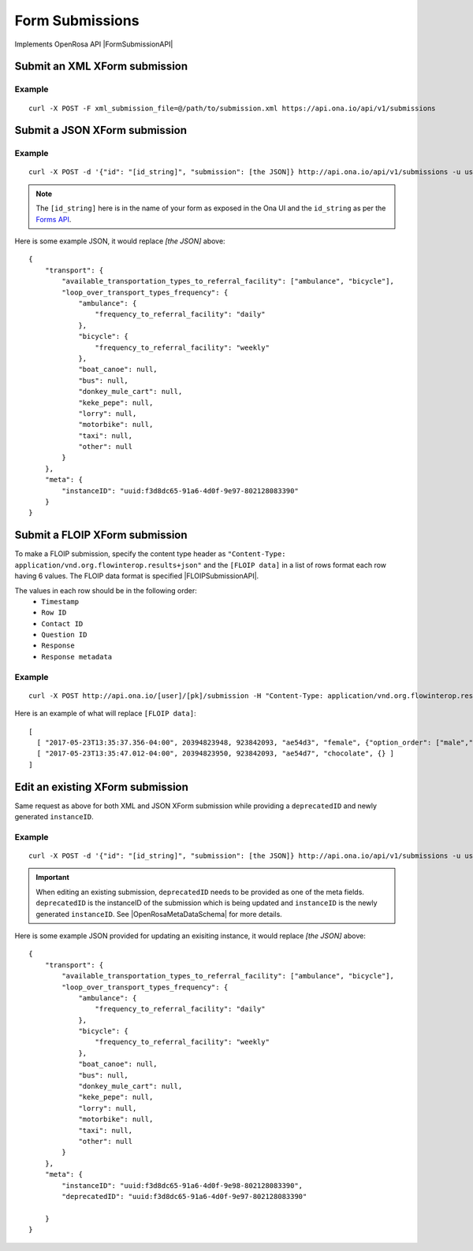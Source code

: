Form Submissions
****************

Implements OpenRosa API |FormSubmissionAPI|

.. |FormSubmissionAPI| raw:: html

    <a href="https://bitbucket.org/javarosa/javarosa/wiki/FormSubmissionAPI"
    target="_blank">here</a>


Submit an XML XForm submission
-------------------------------

.. raw:: html

    <pre class="prettyprint">
    <b>POST</b> /api/v1/submissions</pre>

Example
^^^^^^^
::

    curl -X POST -F xml_submission_file=@/path/to/submission.xml https://api.ona.io/api/v1/submissions

Submit a JSON XForm submission
--------------------------------

.. raw:: html

    <pre class="prettyprint">
    <b>POST</b> /api/v1/submissions</pre>

Example
^^^^^^^^
::

    curl -X POST -d '{"id": "[id_string]", "submission": [the JSON]} http://api.ona.io/api/v1/submissions -u user:pass -H "Content-Type: application/json"

.. note:: The ``[id_string]`` here is in the name of your form as exposed in the Ona UI and the ``id_string`` as per the `Forms API <forms.html#get-form-information>`_.

Here is some example JSON, it would replace `[the JSON]` above:
::

       {
           "transport": {
               "available_transportation_types_to_referral_facility": ["ambulance", "bicycle"],
               "loop_over_transport_types_frequency": {
                   "ambulance": {
                       "frequency_to_referral_facility": "daily"
                   },
                   "bicycle": {
                       "frequency_to_referral_facility": "weekly"
                   },
                   "boat_canoe": null,
                   "bus": null,
                   "donkey_mule_cart": null,
                   "keke_pepe": null,
                   "lorry": null,
                   "motorbike": null,
                   "taxi": null,
                   "other": null
               }
           },
           "meta": {
               "instanceID": "uuid:f3d8dc65-91a6-4d0f-9e97-802128083390"
           }
       }

Submit a FLOIP XForm submission
-------------------------------
To make a FLOIP submission, specify the content type header as ``"Content-Type: application/vnd.org.flowinterop.results+json"`` and the ``[FLOIP data]`` in a list of rows format each row having 6 values.
The FLOIP data format is specified |FLOIPSubmissionAPI|.

.. |FLOIPSubmissionAPI| raw:: html

    <a href="https://github.com/FLOIP/flow-results/blob/master/specification.md#resource-data-found-at-external-path"
    target="_blank">here</a>

The values in each row should be in the following order:
      - ``Timestamp``
      - ``Row ID``
      - ``Contact ID``
      - ``Question ID``
      - ``Response``
      - ``Response metadata``
 
.. raw:: html

    <pre class="prettyprint">
    <b>POST</b> /api/<code>{user}</code>/<code>{pk}</code>/submission</pre>

Example
^^^^^^^
::

    curl -X POST http://api.ona.io/[user]/[pk]/submission -H "Content-Type: application/vnd.org.flowinterop.results+json" -d '[FLOIP data]'

Here is an example of what will replace ``[FLOIP data]``:
::

    [
      [ "2017-05-23T13:35:37.356-04:00", 20394823948, 923842093, "ae54d3", "female", {"option_order": ["male","female"]} ],
      [ "2017-05-23T13:35:47.012-04:00", 20394823950, 923842093, "ae54d7", "chocolate", {} ]
    ]

Edit an existing XForm submission
---------------------------------
.. raw:: html

    <pre class="prettyprint">
    <b>POST</b> /api/v1/submissions</pre>

Same request as above for both XML and JSON XForm submission while providing a ``deprecatedID`` and newly generated ``instanceID``.

Example
^^^^^^^^
::

    curl -X POST -d '{"id": "[id_string]", "submission": [the JSON]} http://api.ona.io/api/v1/submissions -u user:pass -H "Content-Type: application/json"

.. important:: When editing an existing submission, ``deprecatedID`` needs to be provided as one of the meta fields. ``deprecatedID`` is the instanceID of the submission which is being updated and ``instanceID`` is the newly generated ``instanceID``. See |OpenRosaMetaDataSchema| for more details.

.. |OpenRosaMetaDataSchema| raw:: html

    <a href="https://bitbucket.org/javarosa/javarosa/wiki/OpenRosaMetaDataSchema"
    target="_blank">OpenRosa MetaData Schema</a>

Here is some example JSON provided for updating an exisiting instance, it would
replace `[the JSON]` above:
::

       {
           "transport": {
               "available_transportation_types_to_referral_facility": ["ambulance", "bicycle"],
               "loop_over_transport_types_frequency": {
                   "ambulance": {
                       "frequency_to_referral_facility": "daily"
                   },
                   "bicycle": {
                       "frequency_to_referral_facility": "weekly"
                   },
                   "boat_canoe": null,
                   "bus": null,
                   "donkey_mule_cart": null,
                   "keke_pepe": null,
                   "lorry": null,
                   "motorbike": null,
                   "taxi": null,
                   "other": null
               }
           },
           "meta": {
               "instanceID": "uuid:f3d8dc65-91a6-4d0f-9e98-802128083390",
               "deprecatedID": "uuid:f3d8dc65-91a6-4d0f-9e97-802128083390"

           }
       }

